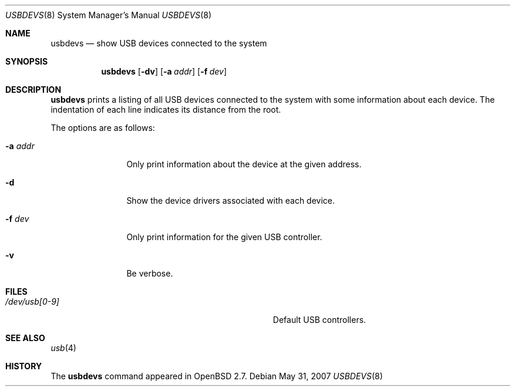 .\"
.\" Copyright (c) 1999 The NetBSD Foundation, Inc.
.\" All rights reserved.
.\"
.\" This code is derived from software contributed to The NetBSD Foundation
.\" by Lennart Augustsson.
.\"
.\" Redistribution and use in source and binary forms, with or without
.\" modification, are permitted provided that the following conditions
.\" are met:
.\" 1. Redistributions of source code must retain the above copyright
.\"    notice, this list of conditions and the following disclaimer.
.\" 2. Redistributions in binary form must reproduce the above copyright
.\"    notice, this list of conditions and the following disclaimer in the
.\"    documentation and/or other materials provided with the distribution.
.\" 3. All advertising materials mentioning features or use of this software
.\"    must display the following acknowledgement:
.\"        This product includes software developed by the NetBSD
.\"        Foundation, Inc. and its contributors.
.\" 4. Neither the name of The NetBSD Foundation nor the names of its
.\"    contributors may be used to endorse or promote products derived
.\"    from this software without specific prior written permission.
.\"
.\" THIS SOFTWARE IS PROVIDED BY THE NETBSD FOUNDATION, INC. AND CONTRIBUTORS
.\" ``AS IS'' AND ANY EXPRESS OR IMPLIED WARRANTIES, INCLUDING, BUT NOT LIMITED
.\" TO, THE IMPLIED WARRANTIES OF MERCHANTABILITY AND FITNESS FOR A PARTICULAR
.\" PURPOSE ARE DISCLAIMED.  IN NO EVENT SHALL THE FOUNDATION OR CONTRIBUTORS
.\" BE LIABLE FOR ANY DIRECT, INDIRECT, INCIDENTAL, SPECIAL, EXEMPLARY, OR
.\" CONSEQUENTIAL DAMAGES (INCLUDING, BUT NOT LIMITED TO, PROCUREMENT OF
.\" SUBSTITUTE GOODS OR SERVICES; LOSS OF USE, DATA, OR PROFITS; OR BUSINESS
.\" INTERRUPTION) HOWEVER CAUSED AND ON ANY THEORY OF LIABILITY, WHETHER IN
.\" CONTRACT, STRICT LIABILITY, OR TORT (INCLUDING NEGLIGENCE OR OTHERWISE)
.\" ARISING IN ANY WAY OUT OF THE USE OF THIS SOFTWARE, EVEN IF ADVISED OF THE
.\" POSSIBILITY OF SUCH DAMAGE.
.\"
.Dd $Mdocdate: May 31 2007 $
.Dt USBDEVS 8
.Os
.Sh NAME
.Nm usbdevs
.Nd show USB devices connected to the system
.Sh SYNOPSIS
.Nm
.Op Fl dv
.Op Fl a Ar addr
.Op Fl f Ar dev
.Sh DESCRIPTION
.Nm
prints a listing of all USB devices connected to the system
with some information about each device.
The indentation of each line indicates its distance from the root.
.Pp
The options are as follows:
.Bl -tag -width Fl
.It Fl a Ar addr
Only print information about the device at the given address.
.It Fl d
Show the device drivers associated with each device.
.It Fl f Ar dev
Only print information for the given USB controller.
.It Fl v
Be verbose.
.El
.Sh FILES
.Bl -tag -width Pa
.It Pa /dev/usb[0-9]
Default USB controllers.
.El
.Sh SEE ALSO
.Xr usb 4
.Sh HISTORY
The
.Nm
command appeared in
.Ox 2.7 .

